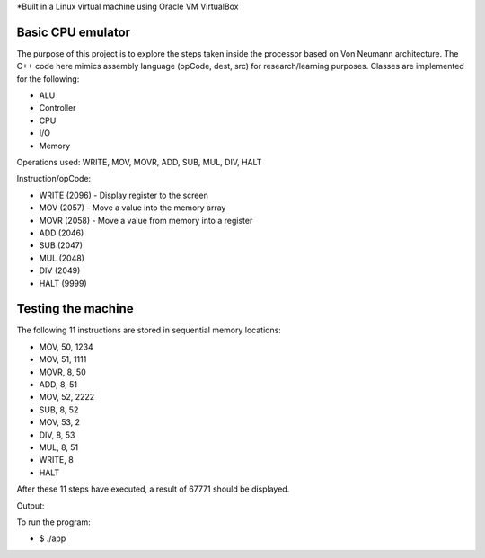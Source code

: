*Built in a Linux virtual machine using Oracle VM VirtualBox

Basic CPU emulator
==================

The purpose of this project is to explore the steps taken inside the processor based on Von Neumann architecture. The C++ code here mimics assembly language (opCode, dest, src) for research/learning purposes. Classes are implemented for the following:

* ALU
* Controller
* CPU
* I/O
* Memory

Operations used: WRITE, MOV, MOVR, ADD, SUB, MUL, DIV, HALT

Instruction/opCode:

* WRITE (2096) - Display register to the screen
* MOV (2057) - Move a value into the memory array
* MOVR (2058) - Move a value from memory into a register
* ADD (2046) 
* SUB (2047)
* MUL (2048)
* DIV (2049)
* HALT (9999)

Testing the machine
===================

The following 11 instructions are stored in sequential memory locations:

* MOV, 50, 1234
* MOV, 51, 1111
* MOVR, 8, 50
* ADD, 8, 51
* MOV, 52, 2222
* SUB, 8, 52
* MOV, 53, 2
* DIV, 8, 53
* MUL, 8, 51
* WRITE, 8
* HALT

After these 11 steps have executed, a result of 67771 should be displayed.

Output:

.. image:: screen.png

To run the program:

* $ ./app











